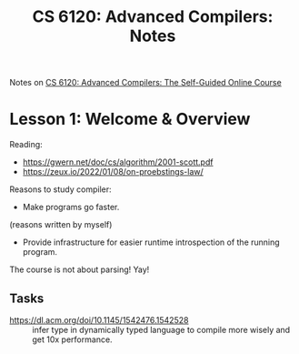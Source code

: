 :PROPERTIES:
:ID:       3f5193b8-f86e-4f67-9ccd-bf7d408c6791
:END:
#+title: CS 6120: Advanced Compilers: Notes

Notes on [[id:f9109ad4-dca8-4803-b036-cb2f9dc46b3c][CS 6120: Advanced Compilers: The Self-Guided Online Course]]

* Lesson 1: Welcome & Overview
Reading:
- https://gwern.net/doc/cs/algorithm/2001-scott.pdf
- https://zeux.io/2022/01/08/on-proebstings-law/

Reasons to study compiler:
- Make programs go faster.

(reasons written by myself)
- Provide infrastructure for easier runtime introspection of the running program.
  
The course is not about parsing! Yay!

** Tasks
- https://dl.acm.org/doi/10.1145/1542476.1542528 :: infer type in
  dynamically typed language to compile more wisely and get 10x
  performance.
